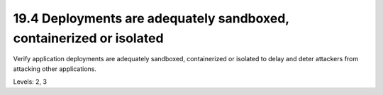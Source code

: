 19.4 Deployments are adequately sandboxed, containerized or isolated
====================================================================

Verify application deployments are adequately sandboxed, containerized or isolated to delay and deter attackers from attacking other applications.

Levels: 2, 3

